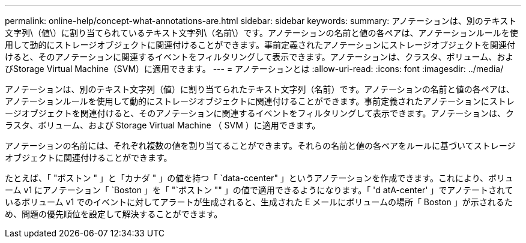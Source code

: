 ---
permalink: online-help/concept-what-annotations-are.html 
sidebar: sidebar 
keywords:  
summary: アノテーションは、別のテキスト文字列\（値\）に割り当てられているテキスト文字列\（名前\）です。アノテーションの名前と値の各ペアは、アノテーションルールを使用して動的にストレージオブジェクトに関連付けることができます。事前定義されたアノテーションにストレージオブジェクトを関連付けると、そのアノテーションに関連するイベントをフィルタリングして表示できます。アノテーションは、クラスタ、ボリューム、およびStorage Virtual Machine（SVM）に適用できます。 
---
= アノテーションとは
:allow-uri-read: 
:icons: font
:imagesdir: ../media/


[role="lead"]
アノテーションは、別のテキスト文字列（値）に割り当てられたテキスト文字列（名前）です。アノテーションの名前と値の各ペアは、アノテーションルールを使用して動的にストレージオブジェクトに関連付けることができます。事前定義されたアノテーションにストレージオブジェクトを関連付けると、そのアノテーションに関連するイベントをフィルタリングして表示できます。アノテーションは、クラスタ、ボリューム、および Storage Virtual Machine （ SVM ）に適用できます。

アノテーションの名前には、それぞれ複数の値を割り当てることができます。それらの名前と値の各ペアをルールに基づいてストレージオブジェクトに関連付けることができます。

たとえば、「 "ボストン " 」と「カナダ " 」の値を持つ「 `data-ccenter" 」というアノテーションを作成できます。これにより、ボリューム v1 にアノテーション「 `Boston 」を「 "`ボストン "" 」の値で適用できるようになります。「 'd atA-center' 」でアノテートされているボリューム v1 でのイベントに対してアラートが生成されると、生成された E メールにボリュームの場所「 Boston 」が示されるため、問題の優先順位を設定して解決することができます。
